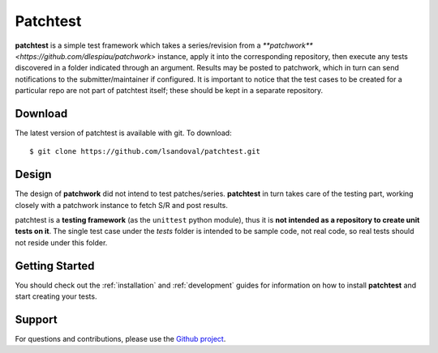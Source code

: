 Patchtest
=========

**patchtest** is a simple test framework which takes a series/revision from a
`**patchwork** <https://github.com/dlespiau/patchwork>` instance, apply it
into  the corresponding repository, then execute
any tests discovered in a folder indicated through an argument. Results may be
posted to patchwork, which in turn can send notifications to the
submitter/maintainer if configured. It is important to notice that the test
cases to be created for a particular repo are not part of patchtest itself;
these should be kept in a separate repository.

Download
--------

The latest version of patchtest is available with git. To download:

::

    $ git clone https://github.com/lsandoval/patchtest.git

Design
------

The design of **patchwork** did not intend to test patches/series. **patchtest** in
turn takes care of the testing part, working closely with a patchwork instance
to fetch S/R and post results. 

patchtest is a **testing framework** (as the ``unittest`` python
module), thus it is **not intended as a repository to create unit tests on it**. The
single test case under the `tests` folder is intended to be sample code, not
real code, so real tests should not reside under this folder.

Getting Started
---------------

You should check out the :ref:`installation` and :ref:`development` guides for
information on how to install **patchtest** and start creating your tests.

Support
-------

For questions and contributions, please use the `Github project <https://github.com/lsandoval/patchtest>`__.

